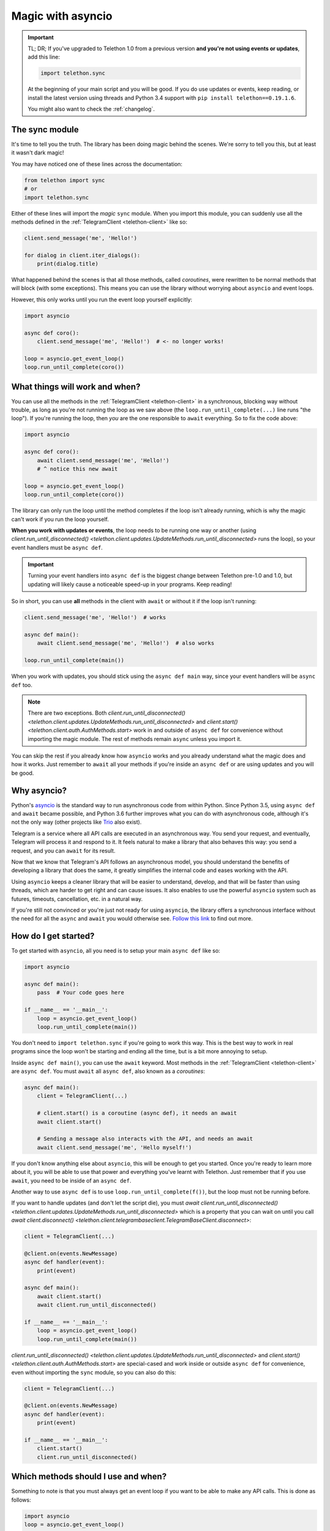.. _asyncio-magic:

==================
Magic with asyncio
==================

.. important::

    TL; DR; If you've upgraded to Telethon 1.0 from a previous version
    **and you're not using events or updates**, add this line:

    .. code-block:: python

        import telethon.sync

    At the beginning of your main script and you will be good. If you do use
    updates or events, keep reading, or install the latest version using
    threads and Python 3.4 support with ``pip install telethon==0.19.1.6``.

    You might also want to check the :ref:`changelog`.


The sync module
***************

It's time to tell you the truth. The library has been doing magic behind
the scenes. We're sorry to tell you this, but at least it wasn't dark magic!

You may have noticed one of these lines across the documentation:

.. code-block:: python

    from telethon import sync
    # or
    import telethon.sync

Either of these lines will import the *magic* ``sync`` module. When you
import this module, you can suddenly use all the methods defined in the
:ref:`TelegramClient <telethon-client>` like so:

.. code-block:: python

    client.send_message('me', 'Hello!')

    for dialog in client.iter_dialogs():
        print(dialog.title)


What happened behind the scenes is that all those methods, called *coroutines*,
were rewritten to be normal methods that will block (with some exceptions).
This means you can use the library without worrying about ``asyncio`` and
event loops.

However, this only works until you run the event loop yourself explicitly:

.. code-block:: python

    import asyncio

    async def coro():
        client.send_message('me', 'Hello!')  # <- no longer works!

    loop = asyncio.get_event_loop()
    loop.run_until_complete(coro())


What things will work and when?
*******************************

You can use all the methods in the :ref:`TelegramClient <telethon-client>`
in a synchronous, blocking way without trouble, as long as you're not running
the loop as we saw above (the ``loop.run_until_complete(...)`` line runs "the
loop"). If you're running the loop, then *you* are the one responsible to
``await`` everything. So to fix the code above:

.. code-block:: python

    import asyncio

    async def coro():
        await client.send_message('me', 'Hello!')
        # ^ notice this new await

    loop = asyncio.get_event_loop()
    loop.run_until_complete(coro())

The library can only run the loop until the method completes if the loop
isn't already running, which is why the magic can't work if you run the
loop yourself.

**When you work with updates or events**, the loop needs to be
running one way or another (using `client.run_until_disconnected()
<telethon.client.updates.UpdateMethods.run_until_disconnected>` runs the loop),
so your event handlers must be ``async def``.

.. important::

    Turning your event handlers into ``async def`` is the biggest change
    between Telethon pre-1.0 and 1.0, but updating will likely cause a
    noticeable speed-up in your programs. Keep reading!


So in short, you can use **all** methods in the client with ``await`` or
without it if the loop isn't running:

.. code-block:: python

    client.send_message('me', 'Hello!')  # works

    async def main():
        await client.send_message('me', 'Hello!')  # also works

    loop.run_until_complete(main())


When you work with updates, you should stick using the ``async def main``
way, since your event handlers will be ``async def`` too.

.. note::

    There are two exceptions. Both `client.run_until_disconnected()
    <telethon.client.updates.UpdateMethods.run_until_disconnected>` and
    `client.start() <telethon.client.auth.AuthMethods.start>` work in
    and outside of ``async def`` for convenience without importing the
    magic module. The rest of methods remain ``async`` unless you import it.

You can skip the rest if you already know how ``asyncio`` works and you
already understand what the magic does and how it works. Just remember
to ``await`` all your methods if you're inside an ``async def`` or are
using updates and you will be good.


Why asyncio?
************

Python's `asyncio <https://docs.python.org/3/library/asyncio.html>`_ is the
standard way to run asynchronous code from within Python. Since Python 3.5,
using ``async def`` and ``await`` became possible, and Python 3.6 further
improves what you can do with asynchronous code, although it's not the only
way (other projects like `Trio <https://github.com/python-trio>`_ also exist).

Telegram is a service where all API calls are executed in an asynchronous
way. You send your request, and eventually, Telegram will process it and
respond to it. It feels natural to make a library that also behaves this
way: you send a request, and you can ``await`` for its result.

Now that we know that Telegram's API follows an asynchronous model, you
should understand the benefits of developing a library that does the same,
it greatly simplifies the internal code and eases working with the API.

Using ``asyncio`` keeps a cleaner library that will be easier to understand,
develop, and that will be faster than using threads, which are harder to get
right and can cause issues. It also enables to use the powerful ``asyncio``
system such as futures, timeouts, cancellation, etc. in a natural way.

If you're still not convinced or you're just not ready for using ``asyncio``,
the library offers a synchronous interface without the need for all the
``async`` and ``await`` you would otherwise see. `Follow this link
<https://github.com/LonamiWebs/Telethon/tree/sync>`_ to find out more.


How do I get started?
*********************

To get started with ``asyncio``, all you need is to setup your main
``async def`` like so:

.. code-block:: python

    import asyncio

    async def main():
        pass  # Your code goes here

    if __name__ == '__main__':
        loop = asyncio.get_event_loop()
        loop.run_until_complete(main())

You don't need to ``import telethon.sync`` if you're going to work this
way. This is the best way to work in real programs since the loop won't
be starting and ending all the time, but is a bit more annoying to setup.

Inside ``async def main()``, you can use the ``await`` keyword. Most
methods in the :ref:`TelegramClient <telethon-client>` are ``async def``.
You must ``await`` all ``async def``, also known as a *coroutines*:

.. code-block:: python

    async def main():
        client = TelegramClient(...)

        # client.start() is a coroutine (async def), it needs an await
        await client.start()

        # Sending a message also interacts with the API, and needs an await
        await client.send_message('me', 'Hello myself!')


If you don't know anything else about ``asyncio``, this will be enough
to get you started. Once you're ready to learn more about it, you will
be able to use that power and everything you've learnt with Telethon.
Just remember that if you use ``await``, you need to be inside of an
``async def``.

Another way to use ``async def`` is to use ``loop.run_until_complete(f())``,
but the loop must not be running before.

If you want to handle updates (and don't let the script die), you must
`await client.run_until_disconnected()
<telethon.client.updates.UpdateMethods.run_until_disconnected>`
which is a property that you can wait on until you call
`await client.disconnect()
<telethon.client.telegrambaseclient.TelegramBaseClient.disconnect>`:


.. code-block:: python

    client = TelegramClient(...)

    @client.on(events.NewMessage)
    async def handler(event):
        print(event)

    async def main():
        await client.start()
        await client.run_until_disconnected()

    if __name__ == '__main__':
        loop = asyncio.get_event_loop()
        loop.run_until_complete(main())

`client.run_until_disconnected()
<telethon.client.updates.UpdateMethods.run_until_disconnected>` and
`client.start()
<telethon.client.auth.AuthMethods.start>` are special-cased and work
inside or outside ``async def`` for convenience, even without importing
the ``sync`` module, so you can also do this:

.. code-block:: python

    client = TelegramClient(...)

    @client.on(events.NewMessage)
    async def handler(event):
        print(event)

    if __name__ == '__main__':
        client.start()
        client.run_until_disconnected()


Which methods should I use and when?
************************************

Something to note is that you must always get an event loop if you
want to be able to make any API calls. This is done as follows:

.. code-block:: python

    import asyncio
    loop = asyncio.get_event_loop()

The loop must be running, or things will never get sent.
Normally, you use ``run_until_complete``:

.. code-block:: python

    async def coroutine():
        await asyncio.sleep(1)

    loop.run_until_complete(coroutine())

Note that ``asyncio.sleep`` is in itself a coroutine, so this will
work too:

.. code-block:: python

    loop.run_until_complete(asyncio.sleep(1))

Generally, you make an ``async def main()`` if you need to ``await``
a lot of things, instead of typing ``run_until_complete`` all the time:

.. code-block:: python

    async def main():
        message = await client.send_message('me', 'Hi')
        await asyncio.sleep(1)
        await message.delete()

    loop.run_until_complete(main())

    # vs

    message = loop.run_until_complete(client.send_message('me', 'Hi'))
    loop.run_until_complete(asyncio.sleep(1))
    loop.run_until_complete(message.delete())

You can see that the first version has more lines, but you had to type
a lot less. You can also rename the run method to something shorter:

.. code-block:: python

    # Note no parenthesis (), we're not running it, just copying the method
    rc = loop.run_until_complete
    message = rc(client.send_message('me', 'Hi'))
    rc(asyncio.sleep(1))
    rc(message.delete())

The documentation generally runs the loop until complete behind the
scenes if you've imported the magic ``sync`` module, but if you haven't,
you need to run the loop yourself. We recommend that you use the
``async def main()`` method to do all your work with ``await``.
It's the easiest and most performant thing to do.


More resources to learn asyncio
*******************************

If you would like to learn a bit more about why ``asyncio`` is something
you should learn, `check out my blog post
<https://lonamiwebs.github.io/blog/asyncio/>`_ that goes into more detail.
